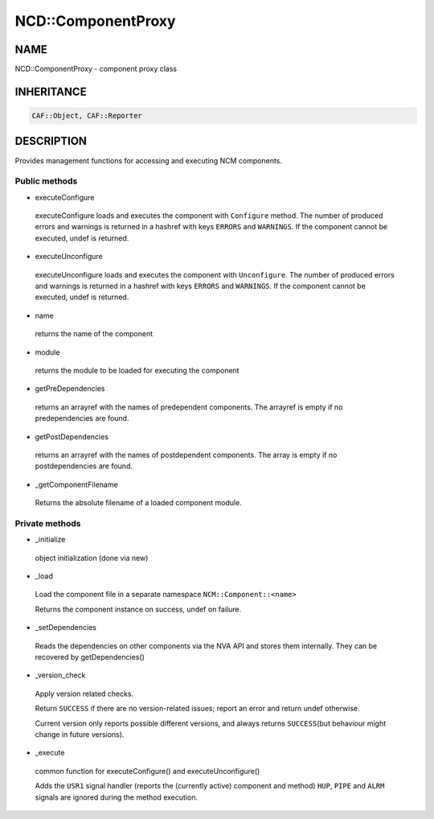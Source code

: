
####################
NCD\::ComponentProxy
####################


****
NAME
****


NCD::ComponentProxy - component proxy class


***********
INHERITANCE
***********



.. code-block:: perl

   CAF::Object, CAF::Reporter



***********
DESCRIPTION
***********


Provides management functions for accessing and executing NCM
components.

Public methods
==============



- executeConfigure
 
 executeConfigure loads and executes the component with \ ``Configure``\  method.
 The number of produced errors and warnings is returned in
 a hashref with keys \ ``ERRORS``\  and \ ``WARNINGS``\ .
 If the component cannot be executed, undef is returned.
 


- executeUnconfigure
 
 executeUnconfigure loads and executes the component with \ ``Unconfigure``\ .
 The number of produced errors and warnings is returned in
 a hashref with keys \ ``ERRORS``\  and \ ``WARNINGS``\ .
 If the component cannot be executed, undef is returned.
 


- name
 
 returns the name of the component
 


- module
 
 returns the module to be loaded for executing the component
 


- getPreDependencies
 
 returns an arrayref with the names of predependent components.
 The arrayref is empty if no predependencies are found.
 


- getPostDependencies
 
 returns an arrayref with the names of postdependent components.
 The array is empty if no postdependencies are found.
 


- _getComponentFilename
 
 Returns the absolute filename of a loaded component module.
 



Private methods
===============



- _initialize
 
 object initialization (done via new)
 


- _load
 
 Load the component file in a separate namespace \ ``NCM::Component::<name>``\ 
 
 Returns the component instance on success, undef on failure.
 


- _setDependencies
 
 Reads the dependencies on other components via the NVA API and stores
 them internally. They can be recovered by getDependencies()
 


- _version_check
 
 Apply version related checks.
 
 Return \ ``SUCCESS``\  if there are no version-related issues;
 report an error and return undef otherwise.
 
 Current version only reports possible different versions,
 and always returns \ ``SUCCESS``\ 
 (but behaviour might change in future versions).
 


- _execute
 
 common function for executeConfigure() and executeUnconfigure()
 
 Adds the \ ``USR1``\  signal handler (reports the (currently active) component and method)
 \ ``HUP``\ , \ ``PIPE``\  and \ ``ALRM``\  signals are ignored during the method execution.
 




